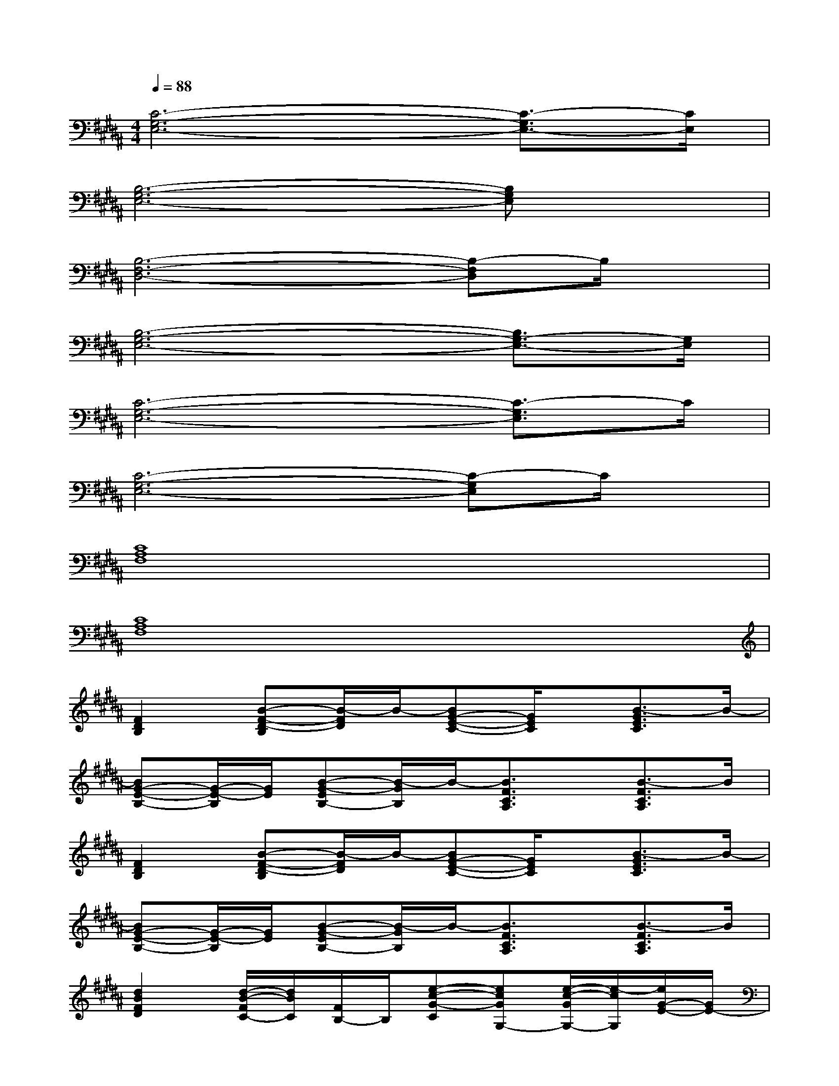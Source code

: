 X:1
T:
M:4/4
L:1/8
Q:1/4=88
K:B%5sharps
V:1
[C6-G,6-E,6-][C3/2-G,3/2E,3/2-][C/2E,/2]|
[B,6-G,6-E,6-][B,G,E,]x|
[B,6-F,6-D,6-][B,-F,D,]B,/2x/2|
[B,6-G,6-E,6-][B,3/2G,3/2-E,3/2-][G,/2E,/2]|
[C6-G,6-E,6-][C3/2-G,3/2E,3/2]C/2|
[C6-G,6-E,6-][C-G,E,]C/2x/2|
[C8A,8F,8]|
[C8A,8F,8]|
[F2D2B,2][B-F-D-B,][B/2-F/2D/2]B/2-[BG-E-C-][G/2E/2C/2]x/2[B3/2-G3/2E3/2C3/2]B/2-|
[BG-E-B,-][G/2-E/2-B,/2][G/2E/2][B-G-EB,-][B/2-G/2B,/2]B/2-[B3/2F3/2C3/2A,3/2]x/2[B3/2-F3/2C3/2A,3/2]B/2|
[F2D2B,2][B-F-D-B,][B/2-F/2D/2]B/2-[BG-E-C-][G/2E/2C/2]x/2[B3/2-G3/2E3/2C3/2]B/2-|
[BG-E-B,-][G/2-E/2-B,/2][G/2E/2][B-G-EB,-][B/2-G/2B,/2]B/2-[B3/2F3/2C3/2A,3/2]x/2[B3/2-F3/2C3/2A,3/2]B/2|
[d2B2F2D2][d/2-B/2-F/2C/2-][d/2B/2C/2][F/2B,/2-]B,/2[e-c-G-C][ecGG,-][e/2-c/2-G/2G,/2-][e/2-c/2G,/2][e/2G/2-E/2-][G/2E/2-]|
[e/2-B/2-G/2-E/2E,/2-][e/2-B/2-G/2-E,/2-][e/2-B/2G/2E/2-E,/2-][e/2E/2E,/2-][e/2-B/2-G/2E/2-E,/2-][e/2-B/2E/2E,/2-][e/2G/2D/2-E,/2-][D/2E,/2-][c3/2A3/2F3/2C3/2-E,3/2-][C/2-E,/2-][c/2-A/2-F/2C/2-E,/2-][c/2A/2C/2E,/2][FD-]|
[d2B2F2D2][d/2-B/2-F/2C/2][d/2B/2D/2C/2][F/2B,/2-]B,/2[e-c-G-C][ecGG,-][e/2-c/2-G/2G,/2-][e/2-c/2G,/2][e/2G/2-E/2-][G/2E/2]|
[e-B-G-E,-][e/2B/2G/2E/2-E,/2-][E/2E,/2-][e/2-B/2-G/2E/2-E,/2-][e/2-B/2E/2E,/2-][e/2G/2D/2-E,/2-][D/2E,/2-][c-A-F-CE,-][cAFB,E,-][c/2-A/2-F/2A,/2-E,/2-][c/2A/2A,/2-E,/2-][F/2-A,/2F,/2-E,/2][F/2F,/2]